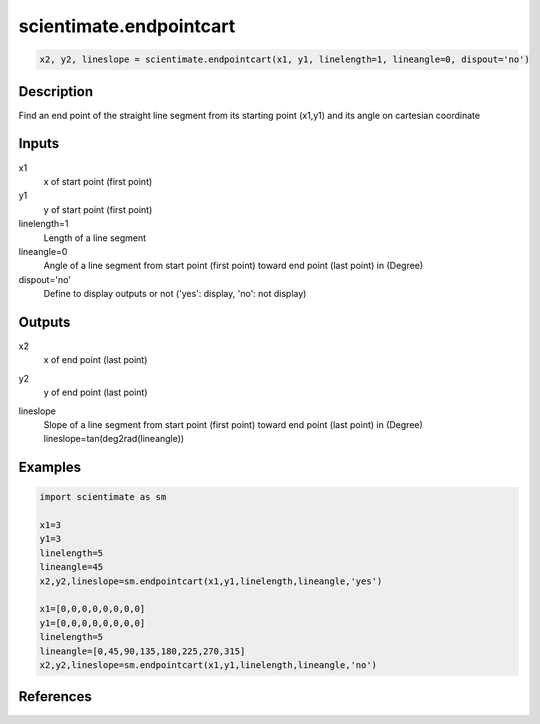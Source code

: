 .. ++++++++++++++++++++++++++++++++YA LATIF++++++++++++++++++++++++++++++++++
.. +                                                                        +
.. + ScientiMate                                                            +
.. + Earth-Science Data Analysis Library                                    +
.. +                                                                        +
.. + Developed by: Arash Karimpour                                          +
.. + Contact     : www.arashkarimpour.com                                   +
.. + Developed/Updated (yyyy-mm-dd): 2017-10-01                             +
.. +                                                                        +
.. ++++++++++++++++++++++++++++++++++++++++++++++++++++++++++++++++++++++++++

scientimate.endpointcart
========================

.. code:: python

    x2, y2, lineslope = scientimate.endpointcart(x1, y1, linelength=1, lineangle=0, dispout='no')

Description
-----------

Find an end point of the straight line segment from its starting point (x1,y1) and its angle on cartesian coordinate

Inputs
------

x1
    x of start point (first point)
y1
    y of start point (first point)
linelength=1
    Length of a line segment
lineangle=0
    Angle of a line segment from start point (first point) toward end point (last point) in (Degree)
dispout='no'
    Define to display outputs or not ('yes': display, 'no': not display)

Outputs
-------

x2
    x of end point (last point) 
y2
    y of end point (last point) 
lineslope
    | Slope of a line segment from start point (first point) toward end point (last point) in (Degree)
    | lineslope=tan(deg2rad(lineangle))

Examples
--------

.. code:: python

    import scientimate as sm

    x1=3
    y1=3
    linelength=5
    lineangle=45
    x2,y2,lineslope=sm.endpointcart(x1,y1,linelength,lineangle,'yes')

    x1=[0,0,0,0,0,0,0,0]
    y1=[0,0,0,0,0,0,0,0]
    linelength=5
    lineangle=[0,45,90,135,180,225,270,315]
    x2,y2,lineslope=sm.endpointcart(x1,y1,linelength,lineangle,'no')

References
----------


.. License & Disclaimer
.. --------------------
..
.. Copyright (c) 2020 Arash Karimpour
..
.. http://www.arashkarimpour.com
..
.. THE SOFTWARE IS PROVIDED "AS IS", WITHOUT WARRANTY OF ANY KIND, EXPRESS OR
.. IMPLIED, INCLUDING BUT NOT LIMITED TO THE WARRANTIES OF MERCHANTABILITY,
.. FITNESS FOR A PARTICULAR PURPOSE AND NONINFRINGEMENT. IN NO EVENT SHALL THE
.. AUTHORS OR COPYRIGHT HOLDERS BE LIABLE FOR ANY CLAIM, DAMAGES OR OTHER
.. LIABILITY, WHETHER IN AN ACTION OF CONTRACT, TORT OR OTHERWISE, ARISING FROM,
.. OUT OF OR IN CONNECTION WITH THE SOFTWARE OR THE USE OR OTHER DEALINGS IN THE
.. SOFTWARE.
